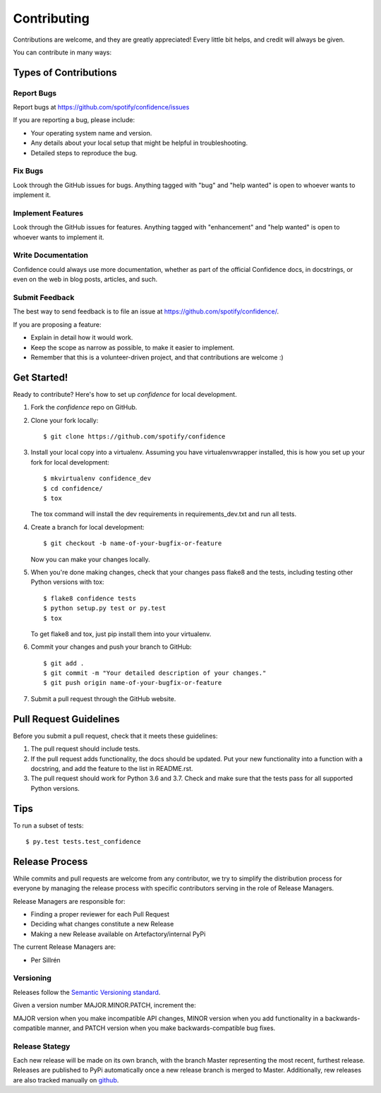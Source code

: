 ============
Contributing
============

Contributions are welcome, and they are greatly appreciated! Every
little bit helps, and credit will always be given.

You can contribute in many ways:

Types of Contributions
----------------------

Report Bugs
~~~~~~~~~~~

Report bugs at https://github.com/spotify/confidence/issues

If you are reporting a bug, please include:

* Your operating system name and version.
* Any details about your local setup that might be helpful in troubleshooting.
* Detailed steps to reproduce the bug.

Fix Bugs
~~~~~~~~

Look through the GitHub issues for bugs. Anything tagged with "bug"
and "help wanted" is open to whoever wants to implement it.

Implement Features
~~~~~~~~~~~~~~~~~~

Look through the GitHub issues for features. Anything tagged with "enhancement"
and "help wanted" is open to whoever wants to implement it.

Write Documentation
~~~~~~~~~~~~~~~~~~~

Confidence could always use more documentation, whether as part of the
official Confidence docs, in docstrings, or even on the web in blog posts,
articles, and such.

Submit Feedback
~~~~~~~~~~~~~~~

The best way to send feedback is to file an issue at https://github.com/spotify/confidence/.

If you are proposing a feature:

* Explain in detail how it would work.
* Keep the scope as narrow as possible, to make it easier to implement.
* Remember that this is a volunteer-driven project, and that contributions
  are welcome :)

Get Started!
------------

Ready to contribute? Here's how to set up `confidence` for local development.

1. Fork the `confidence` repo on GitHub.
2. Clone your fork locally::

    $ git clone https://github.com/spotify/confidence

3. Install your local copy into a virtualenv. Assuming you have virtualenvwrapper installed, this is how you set up your fork for local development::

    $ mkvirtualenv confidence_dev
    $ cd confidence/
    $ tox

   The tox command will install the dev requirements in requirements_dev.txt and run all tests.

4. Create a branch for local development::

    $ git checkout -b name-of-your-bugfix-or-feature

   Now you can make your changes locally.

5. When you're done making changes, check that your changes pass flake8 and the tests, including testing other Python versions with tox::

    $ flake8 confidence tests
    $ python setup.py test or py.test
    $ tox

   To get flake8 and tox, just pip install them into your virtualenv.

6. Commit your changes and push your branch to GitHub::

    $ git add .
    $ git commit -m "Your detailed description of your changes."
    $ git push origin name-of-your-bugfix-or-feature

7. Submit a pull request through the GitHub website.

Pull Request Guidelines
-----------------------

Before you submit a pull request, check that it meets these guidelines:

1. The pull request should include tests.
2. If the pull request adds functionality, the docs should be updated. Put
   your new functionality into a function with a docstring, and add the
   feature to the list in README.rst.
3. The pull request should work for Python 3.6 and 3.7. Check
   and make sure that the tests pass for all supported Python versions.

Tips
----

To run a subset of tests::

$ py.test tests.test_confidence


Release Process
-----------------------

While commits and pull requests are welcome from  any contributor, we try to
simplify the distribution process for everyone by managing the release 
process with specific contributors serving in the role of Release Managers.

Release Managers are responsible for:

* Finding a proper reviewer for each Pull Request
* Deciding what changes constitute a new Release
* Making a new Release available on Artefactory/internal PyPi

The current Release Managers are:

* Per Sillrén

Versioning
~~~~~~~~~~~
Releases follow the `Semantic Versioning standard <https://semver.org/>`_.

Given a version number MAJOR.MINOR.PATCH, increment the:

MAJOR version when you make incompatible API changes,
MINOR version when you add functionality in a backwards-compatible manner, and
PATCH version when you make backwards-compatible bug fixes.

Release Stategy
~~~~~~~~~~~~~~~~
Each new release will be made on its own branch, with the branch Master 
representing the most recent, furthest release. Releases are published to PyPi
automatically once a new release branch is merged to Master. Additionally,
rew releases are also tracked manually on `github
<https://github.com/spotify/confidence/releases>`_.
